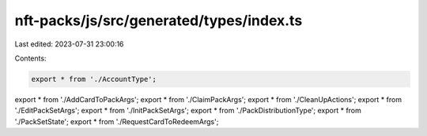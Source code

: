 nft-packs/js/src/generated/types/index.ts
=========================================

Last edited: 2023-07-31 23:00:16

Contents:

.. code-block:: ts

    export * from './AccountType';
export * from './AddCardToPackArgs';
export * from './ClaimPackArgs';
export * from './CleanUpActions';
export * from './EditPackSetArgs';
export * from './InitPackSetArgs';
export * from './PackDistributionType';
export * from './PackSetState';
export * from './RequestCardToRedeemArgs';


